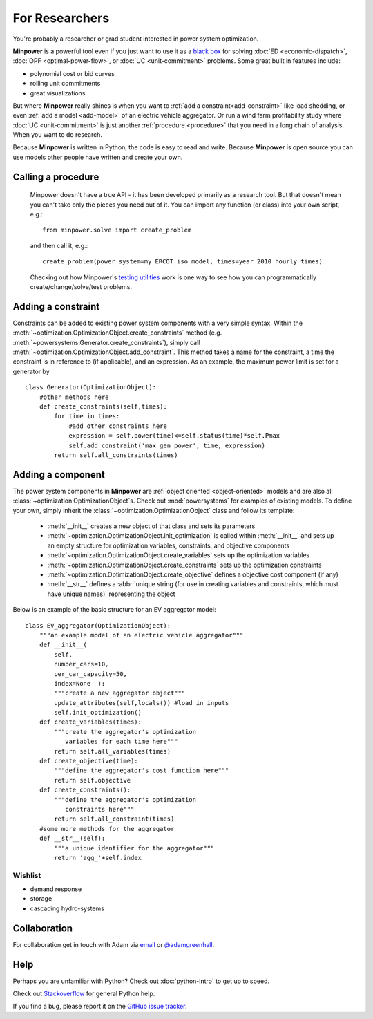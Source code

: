 For Researchers
=================

You're probably a researcher or grad student interested in power system optimization. 

**Minpower** is a powerful tool even if you just want to use it as a `black box <http://en.wikipedia.org/wiki/Black_box>`_ for solving :doc:`ED <economic-dispatch>`, :doc:`OPF <optimal-power-flow>`, or :doc:`UC <unit-commitment>` problems. Some great built in features include:

* polynomial cost or bid curves
* rolling unit commitments
* great visualizations

But where **Minpower** really shines is when you want to :ref:`add a constraint<add-constraint>` like load shedding, or even :ref:`add a model <add-model>` of an electric vehicle aggregator. Or run a wind farm profitability study where :doc:`UC <unit-commitment>` is just another :ref:`procedure <procedure>` that you need in a long chain of analysis. When you want to do research.

Because **Minpower** is written in Python, the code is easy to read and write. Because **Minpower** is open source you can use models other people have written and create your own.

.. _procedure:

Calling a procedure
--------------------

    Minpower doesn't have a true API - it has been developed primarily as a research tool. But that doesn't mean you can't take only the pieces you need out of it. You can import any function (or class) into your own script, e.g.::

        from minpower.solve import create_problem

    and then call it, e.g.::
        
        create_problem(power_system=my_ERCOT_iso_model, times=year_2010_hourly_times)

    Checking out how Minpower's `testing utilities <https://github.com/adamgreenhall/minpower/blob/master/minpower/tests/>`_ work is one way to see how you can programmatically create/change/solve/test problems.


.. _add-constraint:

Adding a constraint
--------------------
    
Constraints can be added to existing power system components with a very simple syntax. Within the :meth:`~optimization.OptimizationObject.create_constraints` method (e.g. :meth:`~powersystems.Generator.create_constraints`), simply call :meth:`~optimization.OptimizationObject.add_constraint`. This method takes a name for the constraint, a time the constraint is in reference to (if applicable), and an expression. As an example, the maximum power limit is set for a generator by ::
    
    class Generator(OptimizationObject):
        #other methods here
        def create_constraints(self,times):
            for time in times:
                #add other constraints here
                expression = self.power(time)<=self.status(time)*self.Pmax
                self.add_constraint('max gen power', time, expression) 
            return self.all_constraints(times)


.. _add-model:

Adding a component
-------------------

The power system components in **Minpower** are :ref:`object oriented <object-oriented>` models and are also all :class:`~optimization.OptimizationObject`s. Check out :mod:`powersystems` for examples of existing models. To define your own, simply inherit the :class:`~optimization.OptimizationObject` class and follow its template: 

    * :meth:`__init__` creates a new object of that class and sets its parameters
    * :meth:`~optimization.OptimizationObject.init_optimization` is called within :meth:`__init__` and sets up an empty structure for optimization variables, constraints, and objective components
    * :meth:`~optimization.OptimizationObject.create_variables` sets up the optimization variables
    * :meth:`~optimization.OptimizationObject.create_constraints` sets up the optimization constraints
    * :meth:`~optimization.OptimizationObject.create_objective` defines a objective cost component (if any)
    * :meth:`__str__` defines a :abbr:`unique string (for use in creating variables and constraints, which must have unique names)` representing the object

Below is an example of the basic structure for an EV aggregator model::
    
    class EV_aggregator(OptimizationObject):
        """an example model of an electric vehicle aggregator"""
        def __init__(
            self,
            number_cars=10,
            per_car_capacity=50,
            index=None  ):
            """create a new aggregator object"""
            update_attributes(self,locals()) #load in inputs
            self.init_optimization()
        def create_variables(times):
            """create the aggregator's optimization
               variables for each time here"""
            return self.all_variables(times)
        def create_objective(time):
            """define the aggregator's cost function here"""
            return self.objective
        def create_constraints():
            """define the aggregator's optimization
               constraints here"""
            return self.all_constraint(times)
        #some more methods for the aggregator
        def __str__(self): 
            """a unique identifier for the aggregator"""
            return 'agg_'+self.index
        

Wishlist
""""""""""""""

* demand response
* storage
* cascading hydro-systems


Collaboration 
--------------

For collaboration get in touch with Adam via `email <mailto:argreen@uw.edu>`_ or `@adamgreenhall <http://twitter.com/adamgreenhall>`_.

Help
------

Perhaps you are unfamiliar with Python? Check out :doc:`python-intro` to get up to speed.

Check out `Stackoverflow <http://stackoverflow.com/questions/tagged/python>`_ for general Python help. 

If you find a bug, please report it on the `GitHub issue tracker <https://github.com/adamgreenhall/minpower/issues>`_.